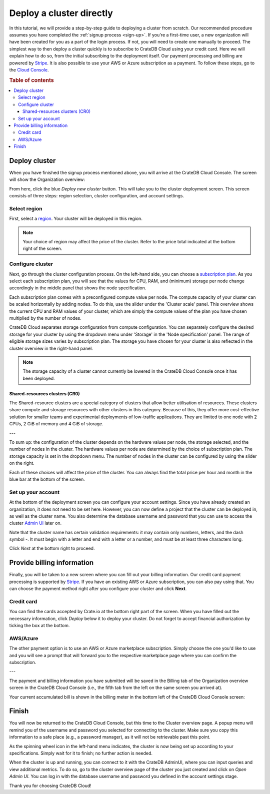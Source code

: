 .. _cluster-deployment-stripe:


=========================
Deploy a cluster directly
=========================

In this tutorial, we will provide a step-by-step guide to deploying a cluster
from scratch. Our recommended procedure assumes you have completed the
:ref:`signup process <sign-up>`. If you're a first-time user, a new organization
will have been created for you as a part of the login process. If not, you will need to
create one manually to proceed. The simplest way to then deploy a cluster
quickly is to subscribe to CrateDB Cloud using your credit card. Here we will
explain how to do so, from the initial subscribing to the deployment itself.
Our payment processing and billing are powered by `Stripe`_. It is also
possible to use your AWS or Azure subscription as a payment. To follow these
steps, go to the `Cloud Console`_.

.. rubric:: Table of contents

.. contents::
   :local:


Deploy cluster
==============

When you have finished the signup process mentioned above, you will arrive at
the CrateDB Cloud Console. The screen will show the Organization overview:

.. image:: ../_assets/img/stripe-console.png
   :alt: CrateDB Cloud Console Organization overview

From here, click the blue *Deploy new cluster* button. This will take you to
the cluster deployment screen. This screen consists of three steps: region
selection, cluster configuration, and account settings.


Select region
-------------

First, select a `region`_. Your cluster will be deployed in this region.

.. image:: ../_assets/img/stripe-regions.png
   :alt: Region selection

.. NOTE::
    Your choice of region may affect the price of the cluster. Refer to the
    price total indicated at the bottom right of the screen.


Configure cluster
-----------------

Next, go through the cluster configuration process. On the left-hand side, you
can choose a `subscription plan`_. As you select each subscription plan, you
will see that the values for CPU, RAM, and (minimum) storage per node change
accordingly in the middle panel that shows the node specification.

.. image:: ../_assets/img/stripe-config.png
   :alt: Cluster configuration

Each subscription plan comes with a preconfigured compute value per node. The
compute capacity of your cluster can be scaled horizontally by adding nodes. 
To do this, use the slider under the 'Cluster scale' panel. This overview  
shows the current CPU and RAM values of your cluster, which are simply the
compute values of the plan you have chosen multiplied by the number of nodes.

CrateDB Cloud separates storage configuration from compute configuration. You
can separately configure the desired storage for your cluster by using the
dropdown menu under 'Storage' in the 'Node specification' panel. The range of
eligible storage sizes varies by subscription plan. The storage you have  
chosen for your cluster is also reflected in the cluster overview in the
right-hand
panel.

.. NOTE::
    The storage capacity of a cluster cannot currently be lowered in the
    CrateDB Cloud Console once it has been deployed.

Shared-resources clusters (CR0)
~~~~~~~~~~~~~~~~~~~~~~~~~~~~~~~

The Shared-resource clusters are a special category of clusters that allow
better utilisation of resources. These clusters share compute and storage
resources with other clusters in this category. Because of this, they offer
more cost-effective solution for smaller teams and experimental deployments of
low-traffic applications. They are limited to one node with 2 CPUs, 2 GiB of
memory and 4 GiB of storage.

---

To sum up: the configuration of the cluster depends on the hardware values per
node, the storage selected, and the number of nodes in the cluster. The
hardware values per node are determined by the choice of subscription plan. 
The storage capacity is set in the dropdown menu. The number of nodes in the
cluster can be configured by using the slider on the right.

Each of these choices will affect the price of the cluster. You can always
find the total price per hour and month in the blue bar at the bottom of the
screen.

.. image:: ../_assets/img/stripe-price.png
   :alt: Total price information bar
   :scale: 50%

Set up your account
-------------------

At the bottom of the deployment screen you can configure your account  
settings. Since you have already created an organization, it does not need to
be set here. However, you can now define a project that the cluster can be
deployed in, as well as the cluster name. You also determine the database
username and password that you can use to access the cluster `Admin UI`_ later
on.

.. image:: ../_assets/img/stripe-settings.png
   :alt: Account settings menu

Note that the cluster name has certain validation requirements: it may contain
only numbers, letters, and the dash symbol -. It must begin with a letter and
end with a letter or a number, and must be at least three characters long.

Click *Next* at the bottom right to proceed.


Provide billing information
===========================

Finally, you will be taken to a new screen where you can fill out your billing
information. Our credit card payment processing is supported by `Stripe`_. If
you have an existing AWS or Azure subscription, you can also pay using that.
You can choose the payment method right after you configure your cluster and
click **Next**.

.. image:: ../_assets/img/payment-method.png
   :alt: Payment method screen

Credit card
-----------

You can find the cards accepted by Crate.io at the bottom right part of the 
screen. When you have filled out the necessary information, click *Deploy*
below it to deploy your cluster. Do not forget to accept financial
authorization by ticking the box at the bottom.

.. image:: ../_assets/img/stripe-billing.png
   :alt: Billing information screen

AWS/Azure
---------

The other payment option is to use an AWS or Azure marketplace subscription.
Simply choose the one you'd like to use and you will see a prompt that
will forward you to the respective marketplace page where you can confirm the
subscription.

.. image:: ../_assets/img/payment-method-marketplaces.png
   :alt: Billing information screen

---

The payment and billing information you have submitted will be saved in the
Billing tab of the Organization overview screen in the CrateDB Cloud Console
(i.e., the fifth tab from the left on the same screen you arrived at).

Your current accumulated bill is shown in the billing meter in the bottom left
of the CrateDB Cloud Console screen:

.. image:: ../_assets/img/cloud-billing-meter.png
   :alt: Cloud Console billing meter


Finish
======

You will now be returned to the CrateDB Cloud Console, but this time to the
Cluster overview page. A popup menu will remind you of the username and
password you selected for connecting to the cluster. Make sure you copy this
information to a safe place (e.g., a password manager), as it will not be
retrievable past this point.

As the spinning wheel icon in the left-hand menu indicates, the cluster is now
being set up according to your specifications. Simply wait for it to finish;
no further action is needed.

When the cluster is up and running, you can connect to it with the CrateDB
AdminUI, where you can input queries and view additional metrics. To do so, go
to the cluster overview page of the cluster you just created and click on  
*Open Admin UI*. You can log in with the database username and password you
defined in the account settings stage.

.. image:: ../_assets/img/stripe-adminui.png
   :alt: Cluster administration button
   :scale: 50%

Thank you for choosing CrateDB Cloud!


.. _Admin UI: https://crate.io/docs/crate/admin-ui/en/latest/console.html
.. _Cloud Console: https://console.cratedb.cloud/?utm_campaign=2022-Q3-WS-Developer-Motion&utm_source=docs
.. _region: https://crate.io/docs/cloud/reference/en/latest/glossary.html#region
.. _Stripe: https://stripe.com
.. _subscription plan: https://crate.io/docs/cloud/reference/en/latest/subscription-plans.html